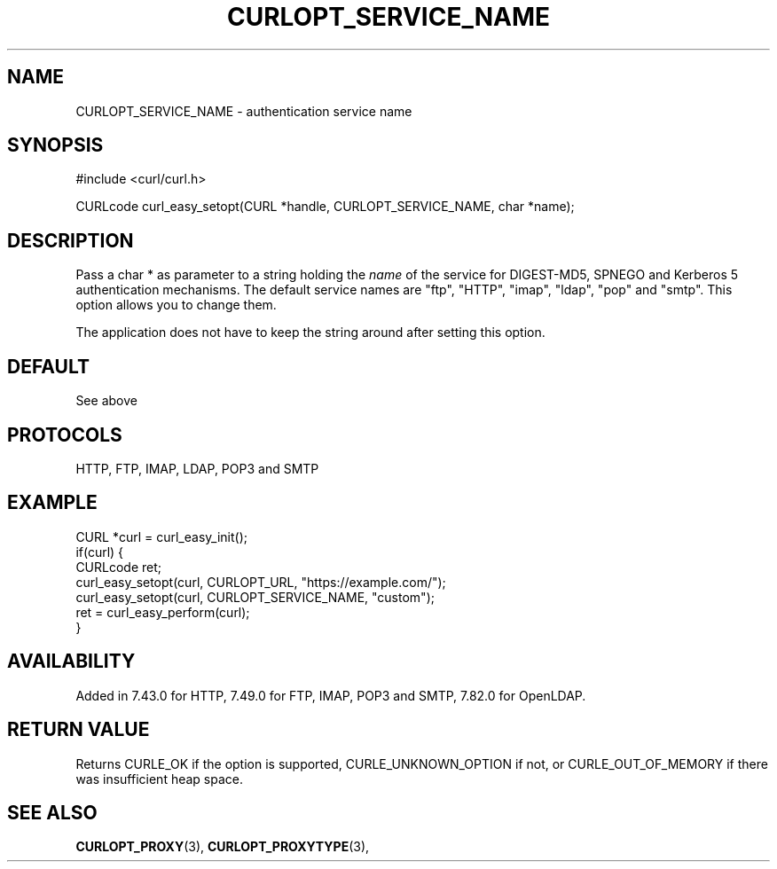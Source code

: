 .\" **************************************************************************
.\" *                                  _   _ ____  _
.\" *  Project                     ___| | | |  _ \| |
.\" *                             / __| | | | |_) | |
.\" *                            | (__| |_| |  _ <| |___
.\" *                             \___|\___/|_| \_\_____|
.\" *
.\" * Copyright (C) 1998 - 2022, Daniel Stenberg, <daniel@haxx.se>, et al.
.\" *
.\" * This software is licensed as described in the file COPYING, which
.\" * you should have received as part of this distribution. The terms
.\" * are also available at https://curl.se/docs/copyright.html.
.\" *
.\" * You may opt to use, copy, modify, merge, publish, distribute and/or sell
.\" * copies of the Software, and permit persons to whom the Software is
.\" * furnished to do so, under the terms of the COPYING file.
.\" *
.\" * This software is distributed on an "AS IS" basis, WITHOUT WARRANTY OF ANY
.\" * KIND, either express or implied.
.\" *
.\" * SPDX-License-Identifier: curl
.\" *
.\" **************************************************************************
.\"
.TH CURLOPT_SERVICE_NAME 3 "May 17, 2022" "libcurl 7.85.0" "curl_easy_setopt options"

.SH NAME
CURLOPT_SERVICE_NAME \- authentication service name
.SH SYNOPSIS
.nf
#include <curl/curl.h>

CURLcode curl_easy_setopt(CURL *handle, CURLOPT_SERVICE_NAME, char *name);
.fi
.SH DESCRIPTION
Pass a char * as parameter to a string holding the \fIname\fP of the service
for DIGEST-MD5, SPNEGO and Kerberos 5 authentication mechanisms. The default
service names are "ftp", "HTTP", "imap", "ldap", "pop" and "smtp". This option
allows you to change them.

The application does not have to keep the string around after setting this
option.
.SH DEFAULT
See above
.SH PROTOCOLS
HTTP, FTP, IMAP, LDAP, POP3 and SMTP
.SH EXAMPLE
.nf
CURL *curl = curl_easy_init();
if(curl) {
  CURLcode ret;
  curl_easy_setopt(curl, CURLOPT_URL, "https://example.com/");
  curl_easy_setopt(curl, CURLOPT_SERVICE_NAME, "custom");
  ret = curl_easy_perform(curl);
}
.fi
.SH AVAILABILITY
Added in 7.43.0 for HTTP, 7.49.0 for FTP, IMAP, POP3 and SMTP,
7.82.0 for OpenLDAP.
.SH RETURN VALUE
Returns CURLE_OK if the option is supported, CURLE_UNKNOWN_OPTION if not, or
CURLE_OUT_OF_MEMORY if there was insufficient heap space.
.SH "SEE ALSO"
.BR CURLOPT_PROXY "(3), " CURLOPT_PROXYTYPE "(3), "
